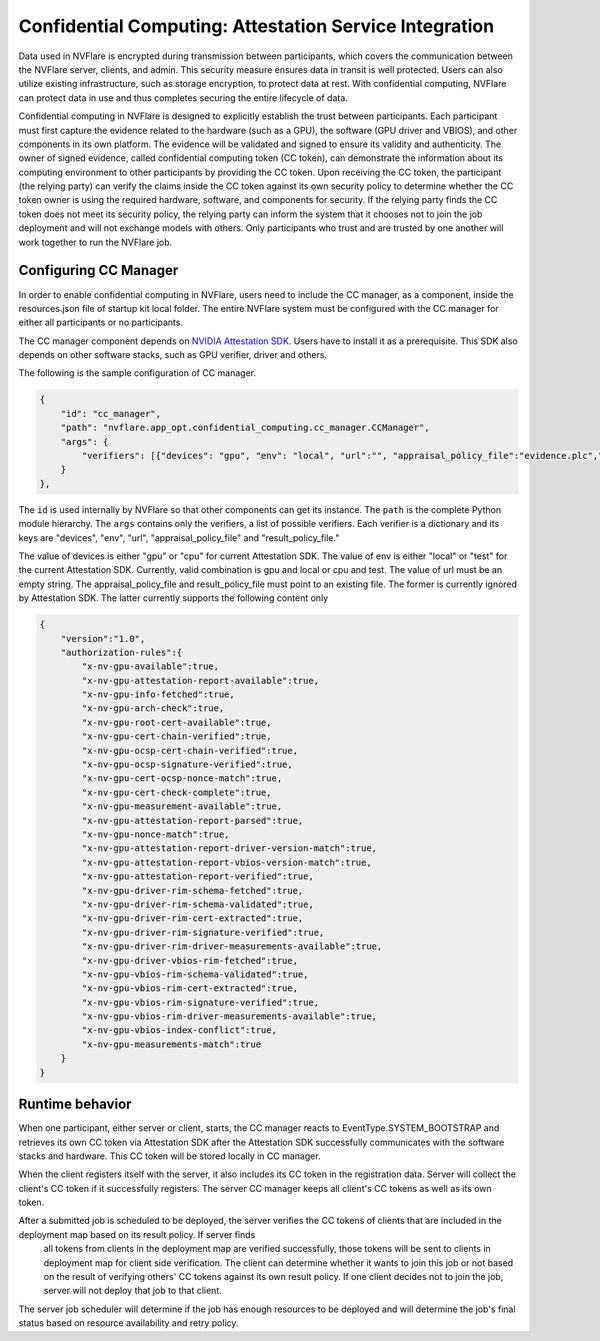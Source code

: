 .. _confidential_computing_attestation:

#######################################################
Confidential Computing: Attestation Service Integration
#######################################################

Data used in NVFlare is encrypted during transmission between participants, which covers the communication between the NVFlare server, clients, and admin.  This security measure ensures
data in transit is well protected.  Users can also utilize existing infrastructure, such as storage encryption, to protect data at rest.  With confidential computing, NVFlare can protect data in use
and thus completes securing the entire lifecycle of data.

Confidential computing in NVFlare is designed to explicitly establish the trust between participants.  Each participant must first capture the evidence related to the hardware (such as a GPU), the software (GPU driver and VBIOS), and other components in its own platform.  The evidence will
be validated and signed to ensure its validity and authenticity.  The owner of signed evidence, called confidential computing token (CC token), can demonstrate the information about its computing environment to other
participants by providing the CC token. Upon receiving the CC token, the participant (the relying party) can verify the claims inside the CC token against its own security policy to determine whether the CC token owner is
using the required hardware, software, and components for security.  If the relying party finds the CC token does not meet its security policy, the relying party can inform the system that it chooses not to join the job deployment
and will not exchange models with others.  Only participants who trust and are trusted by one another will work together to run the NVFlare job.


**********************
Configuring CC Manager
**********************

In order to enable confidential computing in NVFlare, users need to include the CC manager, as a component, inside the resources.json file of startup kit local folder.  The entire NVFlare system must
be configured with the CC manager for either all participants or no participants.

The CC manager component depends on `NVIDIA Attestation SDK <https://github.com/NVIDIA/nvtrust/tree/main/guest_tools/attestation_sdk>`_.  Users have to install it as a prerequisite.  This SDK also
depends on other software stacks, such as GPU verifier, driver and others.

The following is the sample configuration of CC manager.

.. code-block:: json

    {
        "id": "cc_manager",
        "path": "nvflare.app_opt.confidential_computing.cc_manager.CCManager",
        "args": {
            "verifiers": [{"devices": "gpu", "env": "local", "url":"", "appraisal_policy_file":"evidence.plc","result_policy_file":"result.plc"}]
        }
    },


The ``id`` is used internally by NVFlare so that other components can get its instance.  The ``path`` is the complete Python module hierarchy.
The ``args`` contains only the verifiers, a list of possible verifiers.  Each verifier is a dictionary and its keys are "devices", "env", 
"url", "appraisal_policy_file" and "result_policy_file."


The value of devices is either "gpu" or "cpu" for current Attestation SDK.  The value of env is either "local" or "test" for the current Attestation SDK.
Currently, valid combination is gpu and local or cpu and test.  The value of url must be an empty string.
The appraisal_policy_file and result_policy_file must point to an existing file.  The former is currently ignored by Attestation SDK.
The latter currently supports the following content only

.. code-block:: json

    {
        "version":"1.0",
        "authorization-rules":{
            "x-nv-gpu-available":true,
            "x-nv-gpu-attestation-report-available":true,
            "x-nv-gpu-info-fetched":true,
            "x-nv-gpu-arch-check":true,
            "x-nv-gpu-root-cert-available":true,
            "x-nv-gpu-cert-chain-verified":true,
            "x-nv-gpu-ocsp-cert-chain-verified":true,
            "x-nv-gpu-ocsp-signature-verified":true,
            "x-nv-gpu-cert-ocsp-nonce-match":true,
            "x-nv-gpu-cert-check-complete":true,
            "x-nv-gpu-measurement-available":true,
            "x-nv-gpu-attestation-report-parsed":true,
            "x-nv-gpu-nonce-match":true,
            "x-nv-gpu-attestation-report-driver-version-match":true,
            "x-nv-gpu-attestation-report-vbios-version-match":true,
            "x-nv-gpu-attestation-report-verified":true,
            "x-nv-gpu-driver-rim-schema-fetched":true,
            "x-nv-gpu-driver-rim-schema-validated":true,
            "x-nv-gpu-driver-rim-cert-extracted":true,
            "x-nv-gpu-driver-rim-signature-verified":true,
            "x-nv-gpu-driver-rim-driver-measurements-available":true,
            "x-nv-gpu-driver-vbios-rim-fetched":true,
            "x-nv-gpu-vbios-rim-schema-validated":true,
            "x-nv-gpu-vbios-rim-cert-extracted":true,
            "x-nv-gpu-vbios-rim-signature-verified":true,
            "x-nv-gpu-vbios-rim-driver-measurements-available":true,
            "x-nv-gpu-vbios-index-conflict":true,
            "x-nv-gpu-measurements-match":true
        }
    }


****************
Runtime behavior
****************

When one participant, either server or client, starts, the CC manager reacts to EventType.SYSTEM_BOOTSTRAP and retrieves its own CC token via Attestation SDK after the Attestation SDK successfully communicates
with the software stacks and hardware.  This CC token will be stored locally in CC manager.

When the client registers itself with the server, it also includes its CC token in the registration data.  Server will collect the client's CC token if it successfully registers.  The server CC manager keeps
all client's CC tokens as well as its own token.

After a submitted job is scheduled to be deployed, the server verifies the CC tokens of clients that are included in the deployment map based on its result policy.  If server finds
 all tokens from clients in the deployment map are verified successfully, those tokens will be sent to clients in deployment map for client side verification.  The client can determine whether it
 wants to join this job or not based on the result of verifying others' CC tokens against its own result policy.  If one client decides not to join the job, server will not deploy that job to that client.

The server job scheduler will determine if the job has enough resources to be deployed and will determine the job's final status based on resource availability and retry policy.
